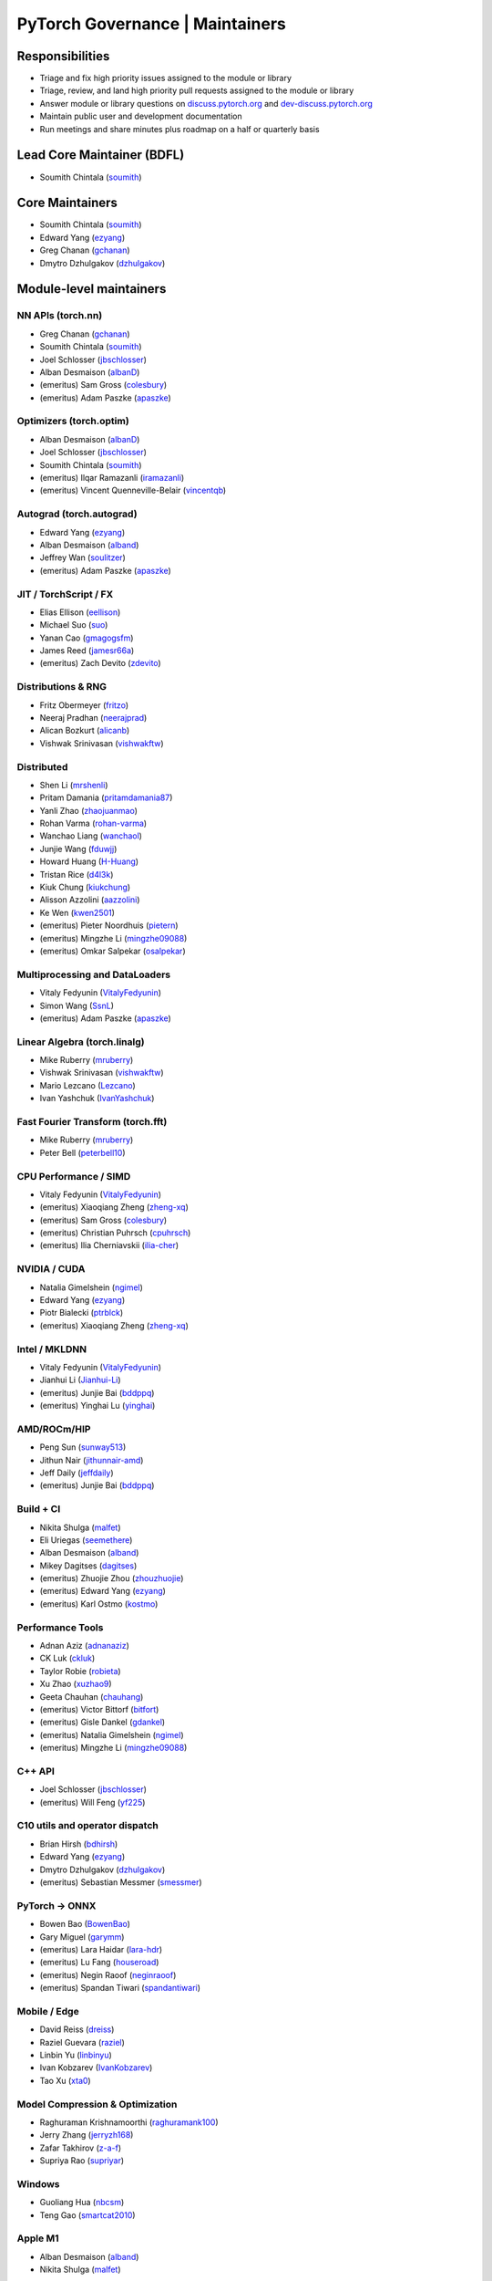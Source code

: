 PyTorch Governance | Maintainers
=========================================

Responsibilities
----------------

* Triage and fix high priority issues assigned to the module or library
* Triage, review, and land high priority pull requests assigned to the module or library
* Answer module or library questions on `discuss.pytorch.org <https://discuss.pytorch.org/>`__
  and `dev-discuss.pytorch.org <dev-discuss.pytorch.org>`__
* Maintain public user and development documentation
* Run meetings and share minutes plus roadmap on a half or quarterly basis

Lead Core Maintainer (BDFL)
---------------------------

* Soumith Chintala (`soumith <https://github.com/soumith>`__)

Core Maintainers
-------------------

-  Soumith Chintala (`soumith <https://github.com/soumith>`__)
-  Edward Yang (`ezyang <https://github.com/ezyang>`__)
-  Greg Chanan (`gchanan <https://github.com/gchanan>`__)
-  Dmytro Dzhulgakov (`dzhulgakov <https://github.com/dzhulgakov>`__)

Module-level maintainers
------------------------

NN APIs (torch.nn)
~~~~~~~~~~~~~~~~~~

-  Greg Chanan (`gchanan <https://github.com/gchanan>`__)
-  Soumith Chintala (`soumith <https://github.com/soumith>`__)
-  Joel Schlosser (`jbschlosser <https://github.com/jbschlosser>`__)
-  Alban Desmaison (`albanD <https://github.com/albanD>`__)
-  (emeritus) Sam Gross (`colesbury <https://github.com/colesbury>`__)
-  (emeritus) Adam Paszke (`apaszke <https://github.com/apaszke>`__)

Optimizers (torch.optim)
~~~~~~~~~~~~~~~~~~~~~~~~

-  Alban Desmaison (`albanD <https://github.com/albanD>`__)
-  Joel Schlosser (`jbschlosser <https://github.com/jbschlosser>`__)
-  Soumith Chintala (`soumith <https://github.com/soumith>`__)
-  (emeritus) Ilqar Ramazanli (`iramazanli <https://github.com/iramazanli>`__)
-  (emeritus) Vincent Quenneville-Belair (`vincentqb <https://github.com/vincentqb>`__)

Autograd (torch.autograd)
~~~~~~~~~~~~~~~~~~~~~~~~~

-  Edward Yang (`ezyang <https://github.com/ezyang>`__)
-  Alban Desmaison (`alband <https://github.com/alband>`__)
-  Jeffrey Wan (`soulitzer <https://github.com/soulitzer>`__)
-  (emeritus) Adam Paszke (`apaszke <https://github.com/apaszke>`__)

JIT / TorchScript / FX
~~~~~~~~~~~~~~~~~~~~~~

-  Elias Ellison (`eellison <https://github.com/eellison>`__)
-  Michael Suo (`suo <https://github.com/suo>`__)
-  Yanan Cao (`gmagogsfm <https://github.com/gmagogsfm>`__)
-  James Reed (`jamesr66a <https://github.com/jamesr66a>`__)
-  (emeritus) Zach Devito (`zdevito <https://github.com/zdevito>`__)


Distributions & RNG
~~~~~~~~~~~~~~~~~~~

-  Fritz Obermeyer (`fritzo <https://github.com/fritzo>`__)
-  Neeraj Pradhan (`neerajprad <https://github.com/neerajprad>`__)
-  Alican Bozkurt (`alicanb <https://github.com/alicanb>`__)
-  Vishwak Srinivasan (`vishwakftw <https://github.com/vishwakftw>`__)

Distributed
~~~~~~~~~~~

-  Shen Li (`mrshenli <https://github.com/mrshenli>`__)
-  Pritam Damania (`pritamdamania87 <https://github.com/pritamdamania87>`__)
-  Yanli Zhao (`zhaojuanmao <https://github.com/zhaojuanmao>`__)
-  Rohan Varma (`rohan-varma <https://github.com/rohan-varma>`__)
-  Wanchao Liang (`wanchaol <https://github.com/wanchaol>`__)
-  Junjie Wang (`fduwjj <https://github.com/fduwjj>`__)
-  Howard Huang (`H-Huang <https://github.com/H-Huang>`__)
-  Tristan Rice (`d4l3k <https://github.com/d4l3k>`__)
-  Kiuk Chung (`kiukchung <https://github.com/kiukchung>`__)
-  Alisson Azzolini (`aazzolini <https://github.com/aazzolini>`__)
-  Ke Wen (`kwen2501 <https://github.com/kwen2501>`__)
-  (emeritus) Pieter Noordhuis (`pietern <https://github.com/pietern>`__)
-  (emeritus) Mingzhe Li (`mingzhe09088 <https://github.com/mingzhe09088>`__)
-  (emeritus) Omkar Salpekar (`osalpekar <https://github.com/osalpekar>`__)

Multiprocessing and DataLoaders
~~~~~~~~~~~~~~~~~~~~~~~~~~~~~~~

-  Vitaly Fedyunin (`VitalyFedyunin <https://github.com/VitalyFedyunin>`__)
-  Simon Wang (`SsnL <https://github.com/SsnL>`__)
-  (emeritus) Adam Paszke (`apaszke <https://github.com/apaszke>`__)

Linear Algebra (torch.linalg)
~~~~~~~~~~~~~~~~~~~~~~~~~~~~~

-  Mike Ruberry (`mruberry <https://github.com/mruberry>`__)
-  Vishwak Srinivasan (`vishwakftw <https://github.com/vishwakftw>`__)
-  Mario Lezcano (`Lezcano <https://github.com/Lezcano>`__)
-  Ivan Yashchuk (`IvanYashchuk <https://github.com/IvanYashchuk>`__)

Fast Fourier Transform (torch.fft)
~~~~~~~~~~~~~~~~~~~~~~~~~~~~~~~~~~

-  Mike Ruberry (`mruberry <https://github.com/mruberry>`__)
-  Peter Bell (`peterbell10 <https://github.com/peterbell10>`__)

CPU Performance / SIMD
~~~~~~~~~~~~~~~~~~~~~~

-  Vitaly Fedyunin (`VitalyFedyunin <https://github.com/VitalyFedyunin>`__)
-  (emeritus) Xiaoqiang Zheng (`zheng-xq <https://github.com/zheng-xq>`__)
-  (emeritus) Sam Gross (`colesbury <https://github.com/colesbury>`__)
-  (emeritus) Christian Puhrsch (`cpuhrsch <https://github.com/cpuhrsch>`__)
-  (emeritus) Ilia Cherniavskii (`ilia-cher <https://github.com/ilia-cher>`__)

NVIDIA / CUDA
~~~~~~~~~~~~~

-  Natalia Gimelshein (`ngimel <https://github.com/ngimel>`__)
-  Edward Yang (`ezyang <https://github.com/ezyang>`__)
-  Piotr Bialecki (`ptrblck <https://github.com/ptrblck>`__)
-  (emeritus) Xiaoqiang Zheng (`zheng-xq <https://github.com/zheng-xq>`__)

Intel / MKLDNN
~~~~~~~~~~~~~~

-  Vitaly Fedyunin (`VitalyFedyunin <https://github.com/VitalyFedyunin>`__)
-  Jianhui Li (`Jianhui-Li <https://github.com/Jianhui-Li>`__)
-  (emeritus) Junjie Bai (`bddppq <https://github.com/bddppq>`__)
-  (emeritus) Yinghai Lu (`yinghai <https://github.com/yinghai>`__)

AMD/ROCm/HIP
~~~~~~~~~~~~

-  Peng Sun (`sunway513 <https://github.com/sunway513>`__)
-  Jithun Nair (`jithunnair-amd <https://github.com/jithunnair-amd>`__)
-  Jeff Daily (`jeffdaily <https://github.com/jeffdaily>`__)
-  (emeritus) Junjie Bai (`bddppq <https://github.com/bddppq>`__)

Build + CI
~~~~~~~~~~

-  Nikita Shulga (`malfet <https://github.com/malfet>`__)
-  Eli Uriegas (`seemethere <https://github.com/seemethere>`__)
-  Alban Desmaison (`alband <https://github.com/alband>`__)
-  Mikey Dagitses (`dagitses <https://github.com/dagitses>`__)
-  (emeritus) Zhuojie Zhou (`zhouzhuojie <https://github.com/zhouzhuojie>`__)
-  (emeritus) Edward Yang (`ezyang <https://github.com/ezyang>`__)
-  (emeritus) Karl Ostmo (`kostmo <https://github.com/kostmo>`__)

Performance Tools
~~~~~~~~~~~~~~~~~

-  Adnan Aziz (`adnanaziz <https://github.com/adnanaziz>`__)
-  CK Luk (`ckluk <https://github.com/ckluk>`__)
-  Taylor Robie (`robieta <https://github.com/robieta>`__)
-  Xu Zhao (`xuzhao9 <https://github.com/xuzhao9>`__)
-  Geeta Chauhan (`chauhang <https://github.com/chauhang>`__)
-  (emeritus) Victor Bittorf (`bitfort <https://github.com/bitfort>`__)
-  (emeritus) Gisle Dankel (`gdankel <https://github.com/gdankel>`__)
-  (emeritus) Natalia Gimelshein (`ngimel <https://github.com/ngimel>`__)
-  (emeritus) Mingzhe Li (`mingzhe09088 <https://github.com/mingzhe09088>`__)

C++ API
~~~~~~~

-  Joel Schlosser (`jbschlosser <https://github.com/jbschlosser>`__)
-  (emeritus) Will Feng (`yf225 <https://github.com/yf225>`__)

C10 utils and operator dispatch
~~~~~~~~~~~~~~~~~~~~~~~~~~~~~~~

-  Brian Hirsh (`bdhirsh <https://github.com/bdhirsh>`__)
-  Edward Yang (`ezyang <https://github.com/ezyang>`__)
-  Dmytro Dzhulgakov (`dzhulgakov <https://github.com/dzhulgakov>`__)
-  (emeritus) Sebastian Messmer (`smessmer <https://github.com/smessmer>`__)

PyTorch -> ONNX
~~~~~~~~~~~~~~~
-  Bowen Bao (`BowenBao <https://github.com/BowenBao>`__)
-  Gary Miguel (`garymm <https://github.com/garymm>`__)
-  (emeritus) Lara Haidar (`lara-hdr <https://github.com/lara-hdr>`__)
-  (emeritus) Lu Fang (`houseroad <https://github.com/houseroad>`__)
-  (emeritus) Negin Raoof (`neginraoof <https://github.com/neginraoof>`__)
-  (emeritus) Spandan Tiwari (`spandantiwari <https://github.com/spandantiwari>`__)

Mobile / Edge
~~~~~~~~~~~~~
-  David Reiss (`dreiss <https://github.com/dreiss>`__)
-  Raziel Guevara (`raziel <https://github.com/raziel>`__)
-  Linbin Yu (`linbinyu <https://github.com/linbinyu>`__)
-  Ivan Kobzarev (`IvanKobzarev <https://github.com/IvanKobzarev>`__)
-  Tao Xu (`xta0 <https://github.com/xta0>`__)

Model Compression & Optimization
~~~~~~~~~~~~~~~~~~~~~~~~~~~~~~~~
-  Raghuraman Krishnamoorthi (`raghuramank100 <https://github.com/raghuramank100>`__)
-  Jerry Zhang (`jerryzh168 <https://github.com/jerryzh168>`__)
-  Zafar Takhirov (`z-a-f <https://github.com/z-a-f>`__)
-  Supriya Rao (`supriyar <https://github.com/supriyar>`__)


Windows
~~~~~~~

-  Guoliang Hua (`nbcsm <https://github.com/nbcsm>`__)
-  Teng Gao (`smartcat2010 <https://github.com/smartcat2010>`__)

Apple M1
~~~~~~~~

-  Alban Desmaison (`alband <https://github.com/alband>`__)
-  Nikita Shulga (`malfet <https://github.com/malfet>`__)

PowerPC
~~~~~~~

-  Alfredo Mendoza (`avmgithub <https://github.com/avmgithub>`__)

Library-level maintainers
-------------------------

XLA
~~~

-  Jack Cao (`JackCaoG <https://github.com/JackCaoG>`__)
-  Daniel Sohn (`jysohn23 <https://github.com/jysohn23>`__)
-  Zach Cain (`zcain117 <https://github.com/zcain117>`__)
-  Brian Hirsch (`bdhirsh <https://github.com/bdhirsh>`__)
-  Gregory Chanan (`gchanan <https://github.com/gchanan>`__)
-  (emeritus) Ailing Zhang (`ailzhang <https://github.com/ailzhang>`__)
-  (emeritus) Davide Libenzi (`dlibenzi <https://github.com/dlibenzi>`__)
-  (emeritus) Alex Suhan (`asuhan <https://github.com/asuhan>`__)

TorchServe
~~~~~~~~~~

-  Geeta Chauhan (`chauhang <https://github.com/chauhang>`__)
-  Manoj Rao (`mycpuorg <https://github.com/mycpuorg>`__)
-  Vamshi Dantu (`vdantu <https://github.com/vdantu>`__)
-  Dhanasekar Karuppasamy (`dhanainme <https://github.com/dhanainme>`__)

TorchVision
~~~~~~~~~~~

-  Francisco Massa (`fmassa <https://github.com/fmassa>`__)
-  Vasilis Vryniotis (`datumbox <https://github.com/datumbox>`__)

TorchText
~~~~~~~~~

-  Parmeet Singh Bhatia (`parmeet <https://github.com/parmeet>`__)
-  Steven Liu (`hudeven <https://github.com/hudeven>`__)
-  (emeritus) Guanheng George Zhang (`zhangguanheng66 <https://github.com/zhangguanheng66>`__)
-  (emeritus) Christian Puhrsch (`cpuhrsch <https://github.com/cpuhrsch>`__)

TorchAudio
~~~~~~~~~~

-  Moto Hira (`mthrok <https://github.com/mthrok>`__)
-  (emeritus) Vincent QB (`vincentqb <https://github.com/vincentqb>`__)

TorchX
~~~~~~

-  Tristan Rice (`d4l3k <https://github.com/d4l3k>`__)
-  Kiuk Chung (`kiukchung <https://github.com/kiukchung>`__)

TorchData
~~~~~~~~~
-  Vitaly Fedyunin (`VitalyFedyunin <https://github.com/VitalyFedyunin>`__)
-  Wenlei Xie (`wenleix <https://github.com/wenleix>`__)
